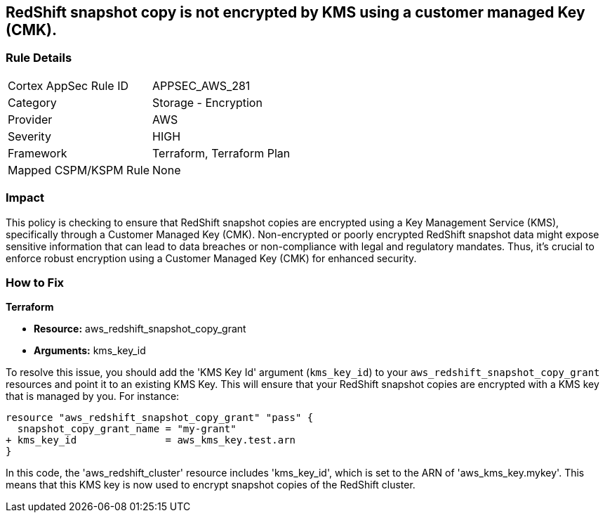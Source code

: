 
== RedShift snapshot copy is not encrypted by KMS using a customer managed Key (CMK).

=== Rule Details

[cols="1,2"]
|===
|Cortex AppSec Rule ID |APPSEC_AWS_281
|Category |Storage - Encryption
|Provider |AWS
|Severity |HIGH
|Framework |Terraform, Terraform Plan
|Mapped CSPM/KSPM Rule |None
|===


=== Impact
This policy is checking to ensure that RedShift snapshot copies are encrypted using a Key Management Service (KMS), specifically through a Customer Managed Key (CMK). Non-encrypted or poorly encrypted RedShift snapshot data might expose sensitive information that can lead to data breaches or non-compliance with legal and regulatory mandates. Thus, it's crucial to enforce robust encryption using a Customer Managed Key (CMK) for enhanced security.

=== How to Fix

*Terraform*

* *Resource:* aws_redshift_snapshot_copy_grant
* *Arguments:* kms_key_id

To resolve this issue, you should add the 'KMS Key Id' argument (`kms_key_id`) to your `aws_redshift_snapshot_copy_grant` resources and point it to an existing KMS Key. This will ensure that your RedShift snapshot copies are encrypted with a KMS key that is managed by you. For instance:

[source,go]
----
resource "aws_redshift_snapshot_copy_grant" "pass" {
  snapshot_copy_grant_name = "my-grant"
+ kms_key_id               = aws_kms_key.test.arn
}
----

In this code, the 'aws_redshift_cluster' resource includes 'kms_key_id', which is set to the ARN of 'aws_kms_key.mykey'. This means that this KMS key is now used to encrypt snapshot copies of the RedShift cluster. 
